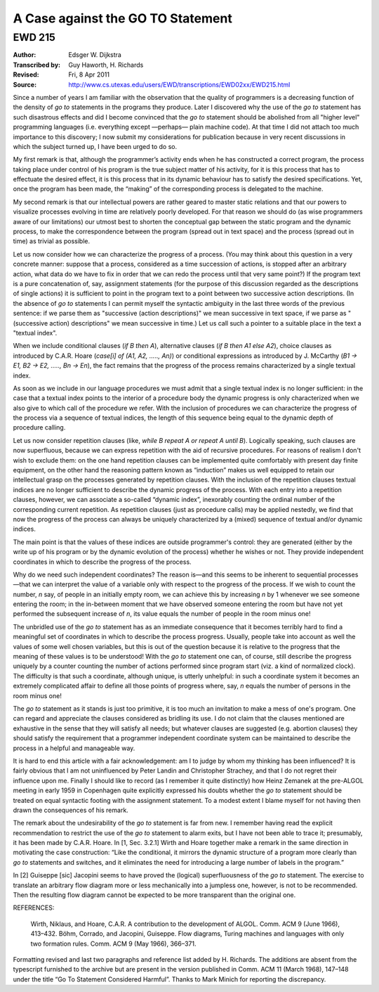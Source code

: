 ======================================================================
                  A Case against the GO TO Statement
======================================================================
----------------------------------------------------------------------
                               EWD 215
----------------------------------------------------------------------

:Author: Edsger W. Dijkstra
:Transcribed by: Guy Haworth, H. Richards
:Revised: Fri, 8 Apr 2011
:Source: http://www.cs.utexas.edu/users/EWD/transcriptions/EWD02xx/EWD215.html



Since a number of years I am familiar with the observation that the
quality of programmers is a decreasing function of the density of
`go to` statements in the programs they produce. Later I discovered why
the use of the `go to` statement has such disastrous effects and did I
become convinced that the `go to` statement should be abolished from
all "higher level" programming languages (i.e.  everything except
—perhaps— plain machine code). At that time I did not attach too much
importance to this discovery; I now submit my considerations for
publication because in very recent discussions in which the subject
turned up, I have been urged to do so.

My first remark is that, although the programmer’s activity ends when
he has constructed a correct program, the process taking place under
control of his program is the true subject matter of his activity, for
it is this process that has to effectuate the desired effect, it is
this process that in its dynamic behaviour has to satisfy the desired
specifications. Yet, once the program has been made, the “making” of
the corresponding process is delegated to the machine.

My second remark is that our intellectual powers are rather geared to
master static relations and that our powers to visualize processes
evolving in time are relatively poorly developed. For that reason we
should do (as wise programmers aware of our limitations) our utmost
best to shorten the conceptual gap between the static program and the
dynamic process, to make the correspondence between the program
(spread out in text space) and the process (spread out in time) as
trivial as possible.

Let us now consider how we can characterize the progress of a process.
(You may think about this question in a very concrete manner: suppose
that a process, considered as a time succession of actions, is stopped
after an arbitrary action, what data do we have to fix in order that
we can redo the process until that very same point?) If the program
text is a pure concatenation of, say, assignment statements (for the
purpose of this discussion regarded as the descriptions of single
actions) it is sufficient to point in the program text to a point
between two successive action descriptions. (In the absence of `go to`
statements I can permit myself the syntactic ambiguity in the last
three words of the previous sentence: if we parse them as "successive
(action descriptions)" we mean successive in text space, if we parse
as "(successive action) descriptions" we mean successive in time.) Let
us call such a pointer to a suitable place in the text a "textual
index".

When we include conditional clauses (`if B then A`), alternative
clauses (`if B then A1 else A2`), choice clauses as introduced by
C.A.R. Hoare (`case[i] of (A1, A2, ....., An)`) or conditional
expressions as introduced by J. McCarthy
(`B1 -> E1, B2 -> E2, ....., Bn -> En`), the fact remains that the
progress of the process remains characterized by a single textual
index.

As soon as we include in our language procedures we must admit that a
single textual index is no longer sufficient: in the case that a
textual index points to the interior of a procedure body the dynamic
progress is only characterized when we also give to which call of the
procedure we refer. With the inclusion of procedures we can
characterize the progress of the process via a sequence of textual
indices, the length of this sequence being equal to the dynamic depth
of procedure calling.

Let us now consider repetition clauses (like,
`while B repeat A or repeat A until B`). Logically speaking, such
clauses are now superfluous, because we can express repetition with
the aid of recursive procedures. For reasons of realism I don't wish
to exclude them: on the one hand repetition clauses can be implemented
quite comfortably with present day finite equipment, on the other hand
the reasoning pattern known as “induction” makes us well equipped to
retain our intellectual grasp on the processes generated by repetition
clauses. With the inclusion of the repetition clauses textual indices
are no longer sufficient to describe the dynamic progress of the
process. With each entry into a repetition clauses, however, we can
associate a so-called “dynamic index”, inexorably counting the ordinal
number of the corresponding current repetition. As repetition clauses
(just as procedure calls) may be applied nestedly, we find that now
the progress of the process can always be uniquely characterized by a
(mixed) sequence of textual and/or dynamic indices.

The main point is that the values of these indices are outside
programmer's control: they are generated (either by the write up of
his program or by the dynamic evolution of the process) whether he
wishes or not. They provide independent coordinates in which to
describe the progress of the process.

Why do we need such independent coordinates? The reason is—and this
seems to be inherent to sequential processes—that we can interpret the
value of a variable only with respect to the progress of the process.
If we wish to count the number, *n* say, of people in an initially
empty room, we can achieve this by increasing *n* by 1 whenever we see
someone entering the room; in the in-between moment that we have
observed someone entering the room but have not yet performed the
subsequent increase of *n*, its value equals the number of people in
the room minus one!

The unbridled use of the `go to` statement has as an immediate
consequence that it becomes terribly hard to find a meaningful set of
coordinates in which to describe the process progress. Usually, people
take into account as well the values of some well chosen variables,
but this is out of the question because it is relative to the progress
that the meaning of these values is to be understood! With the `go to`
statement one can, of course, still describe the progress uniquely by
a counter counting the number of actions performed since program start
(viz. a kind of normalized clock). The difficulty is that such a
coordinate, although unique, is utterly unhelpful: in such a
coordinate system it becomes an extremely complicated affair to define
all those points of progress where, say, *n* equals the number of
persons in the room minus one!

The `go to` statement as it stands is just too primitive, it is too
much an invitation to make a mess of one's program. One can regard and
appreciate the clauses considered as bridling its use. I do not claim
that the clauses mentioned are exhaustive in the sense that they will
satisfy all needs; but whatever clauses are suggested (e.g. abortion
clauses) they should satisfy the requirement that a programmer
independent coordinate system can be maintained to describe the
process in a helpful and manageable way.

It is hard to end this article with a fair acknowledgement: am I to
judge by whom my thinking has been influenced? It is fairly obvious
that I am not uninfluenced by Peter Landin and Christopher Strachey,
and that I do not regret their influence upon me. Finally I should
like to record (as I remember it quite distinctly) how Heinz Zemanek
at the pre-ALGOL meeting in early 1959 in Copenhagen quite explicitly
expressed his doubts whether the `go to` statement should be treated
on equal syntactic footing with the assignment statement. To a modest
extent I blame myself for not having then drawn the consequences of
his remark.

The remark about the undesirability of the `go to` statement is far
from new. I remember having read the explicit recommendation to
restrict the use of the `go to` statement to alarm exits, but I have
not been able to trace it; presumably, it has been made by C.A.R.
Hoare. In [1, Sec. 3.2.1] Wirth and Hoare together make a remark in
the same direction in motivating the case construction: “Like the
conditional, it mirrors the dynamic structure of a program more
clearly than `go to` statements and switches, and it eliminates the
need for introducing a large number of labels in the program.”

In [2] Guiseppe [sic] Jacopini seems to have proved the (logical)
superfluousness of the `go to` statement. The exercise to translate an
arbitrary flow diagram more or less mechanically into a jumpless one,
however, is not to be recommended. Then the resulting flow diagram
cannot be expected to be more transparent than the original one.

REFERENCES:

    Wirth, Niklaus, and Hoare, C.A.R. A contribution to the development of ALGOL. Comm. ACM 9 (June 1966), 413–432.
    Böhm, Corrado, and Jacopini, Guiseppe. Flow diagrams, Turing machines and languages with only two formation rules. Comm. ACM 9 (May 1966), 366–371. 

Formatting revised and last two paragraphs and reference list added by
H. Richards. The additions are absent from the typescript furnished to
the archive but are present in the version published in Comm. ACM 11
(March 1968), 147–148 under the title “Go To Statement Considered
Harmful”. Thanks to Mark Minich for reporting the discrepancy.
